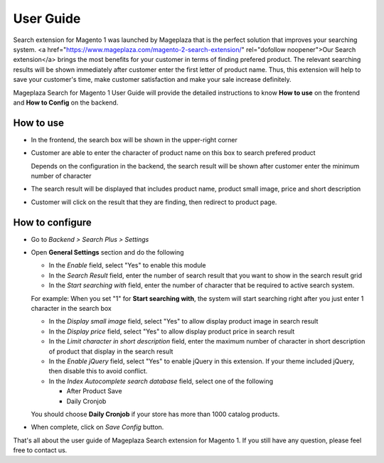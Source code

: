 ==============
User Guide
==============

Search extension for Magento 1 was launched by Mageplaza that is the perfect solution that improves your searching system. <a href="https://www.mageplaza.com/magento-2-search-extension/" rel="dofollow noopener">Our Search extension</a> brings the most benefits for your customer in terms of finding prefered product. The relevant searching results will be shown immediately after customer enter the first letter of product name. Thus, this extension will help to save your customer's time, make customer satisfaction and make your sale increase definitely.

Mageplaza Search for Magento 1 User Guide will provide the detailed instructions to know **How to use** on the frontend and  **How to Config** on the backend.

How to use
-------------

* In the frontend, the search box will be shown in the upper-right corner 

.. image:: https://cdn.mageplaza.com/media/general/GQkdZJd.png

* Customer are able to enter the character of product name on this box to search prefered product
  
  Depends on the configuration in the backend, the search result will be shown after customer enter the minimum number of character 

* The search result will be displayed that includes product name, product small image, price and short description
* Customer will click on the result that they are finding, then redirect to product page.

How to configure
----------------

* Go to `Backend > Search Plus > Settings`
* Open **General Settings** section and do the following

  .. image:: https://cdn.mageplaza.com/media/general/Y94UZAQ.png

  * In the `Enable` field, select "Yes" to enable this module
  * In the `Search Result` field, enter the number of search result that you want to show in the search result grid
  * In the `Start searching with` field, enter the number of character that be required to active search system. 

  For example: When you set "1" for **Start searching with**, the system will start searching right after you just enter 1 character in the search box

  * In the `Display small image` field, select "Yes" to allow display product image in search result
  * In the `Display price` field, select "Yes" to allow display product price in search result
  * In the `Limit character in short description` field, enter the maximum number of character in short description of product that display in the search result
  * In the `Enable jQuery` field, select "Yes" to enable jQuery in this extension. If your theme included jQuery, then disable this to avoid conflict.
  * In the `Index Autocomplete search database` field, select one of the following

    * After Product Save
    * Daily Cronjob

  You should choose **Daily Cronjob** if your store has more than 1000 catalog products.

* When complete, click on `Save Config` button.

That's all about the user guide of Mageplaza Search extension for Magento 1. If you still have any question, please feel free to contact us. 


